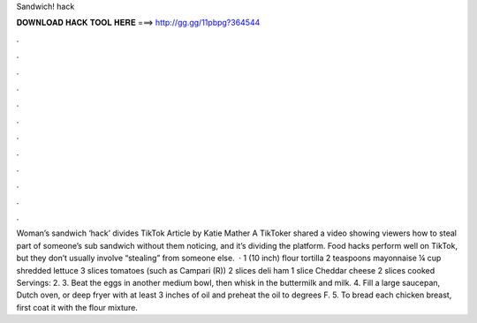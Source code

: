 Sandwich! hack

𝐃𝐎𝐖𝐍𝐋𝐎𝐀𝐃 𝐇𝐀𝐂𝐊 𝐓𝐎𝐎𝐋 𝐇𝐄𝐑𝐄 ===> http://gg.gg/11pbpg?364544

.

.

.

.

.

.

.

.

.

.

.

.

Woman’s sandwich ‘hack’ divides TikTok Article by Katie Mather A TikToker shared a video showing viewers how to steal part of someone’s sub sandwich without them noticing, and it’s dividing the platform. Food hacks perform well on TikTok, but they don’t usually involve “stealing” from someone else.  · 1 (10 inch) flour tortilla 2 teaspoons mayonnaise ¼ cup shredded lettuce 3 slices tomatoes (such as Campari (R)) 2 slices deli ham 1 slice Cheddar cheese 2 slices cooked Servings: 2. 3. Beat the eggs in another medium bowl, then whisk in the buttermilk and milk. 4. Fill a large saucepan, Dutch oven, or deep fryer with at least 3 inches of oil and preheat the oil to degrees F. 5. To bread each chicken breast, first coat it with the flour mixture.